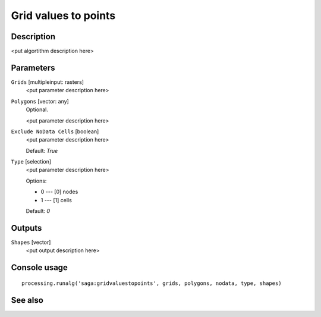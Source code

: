 Grid values to points
=====================

Description
-----------

<put algortithm description here>

Parameters
----------

``Grids`` [multipleinput: rasters]
  <put parameter description here>

``Polygons`` [vector: any]
  Optional.

  <put parameter description here>

``Exclude NoData Cells`` [boolean]
  <put parameter description here>

  Default: *True*

``Type`` [selection]
  <put parameter description here>

  Options:

  * 0 --- [0] nodes
  * 1 --- [1] cells

  Default: *0*

Outputs
-------

``Shapes`` [vector]
  <put output description here>

Console usage
-------------

::

  processing.runalg('saga:gridvaluestopoints', grids, polygons, nodata, type, shapes)

See also
--------

